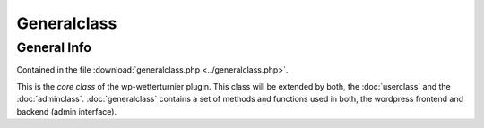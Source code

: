 
Generalclass
============



General Info
------------


Contained in the file :download:`generalclass.php <../generalclass.php>`.

This is the `core class` of the wp-wetterturnier plugin.
This class will be extended by both, the :doc:`userclass`
and the :doc:`adminclass`. :doc:`generalclass` contains a set of
methods and functions used in both, the wordpress frontend and
backend (admin interface).


.. php:class:: wetterturnier_generalclass

    General-class which is used by the main class, the
    adminclass and the userclass. Contains a wide range of 
    functions.

    .. php:attr:: date_format = "%Y-%m-%d"

        Default format used for date formatting. This will be overruled
        given the `polylang` plugin is installed and a different date format
        is specified via admin interface. This specification will be used as
        fallback if `polylang` is not installed or cannot be loaded (or loaded
        too slowly). Will be overruled by method :php:meth:`init_options`.

    .. php:attr:: datetime_format = "%Y-%m-%d %H:%M"

        Same as :php:attr:`date_format` but for date and time representation (including
        hour and minute).

    .. php:attr:: current_cityObj = NULL

        Private attribute to store the current :php:class:`wetterturnier_cityObject` 
        object. Try to avoid to call/load the same information multiple times
        as this object is used in many methods.
        After the current :php:class:`wetterturnier_cityObject` is loaded once it is
        stored on this attribute and will be re-used if loaded.

    .. php:attr:: all_cityObj_active = NULL

        Private attribute to store a list containing all active :php:class:`wetterturnier_cityObject`.
        Stored on this attribute and will be re-used if loaded.
        Similar to attribute :php:attr:`current_cityObj` but containing all active cities.

    .. php:attr:: current_tournament = false

        Private attribute to store current tournament date.

    .. php:method:: get_current_cityObj()

        Returns current active city for the user. Uses attribute :php:attr:`current_cityObj`
        if not `NULL` or loads it and stores the result on the attribute
        :php:attr:`current_cityObj`.

        :returns: Returns object if class :php:class:`wetterturnier_cityObject`.

    .. php:method:: init_options()

        Method used to load wetterturnier-specific options from database. Overwrites
        the :php:attr:`date_format` and :php:attr:`datetime_format` attributes.

        :returns: `stdClass` object containing some options such as the custom
            wetterturnier options. 

    .. php:method:: plugins_url( $pluginname = "wp-wetterturnier" )

        :param string $pluginname: Name of an installed plugin on this wordpress instance.
            Default is `"wp-wetterturnier"` the name of this plugin.
        :returns: Returns a string with the url to the plugin. Uses wordpress
            function `plugins_url($pluginname)`.

    .. php:method:: load_current_tournament_once()

    .. php:method:: number_format( $value, $decimals = 2 )

    .. php:method:: register_css_files()

    .. php:method:: register_js_files()

    .. php:method:: include_js_script()

    .. php:method:: get_user_language( $value = "slug" )

    .. php:method:: set_locale( $locale = false )

    .. php:method:: set_float_format()

    .. php:method:: load_date_format()

    .. php:method:: load_datetime_format()

    .. php:method:: convert_tdate()

    .. php:method:: date_format()

    .. php:method:: datetime_format()

    .. php:method:: get_terms_link()

    .. php:method:: insertonduplicate()

    .. php:method:: next_tournament()

    .. php:method:: current_tournament()

    .. php:method:: latest_tournament()

    .. php:method:: older_tournament()

    .. php:method:: newer_tournament()

    .. php:method:: check_bet_is_submitted()

    .. php:method:: check_user_is_in_group()

    .. php:method:: get_groups_from_user()

    .. php:method:: get_user_by_ID()

        .. todo:: Should use wordpress get_user rather than my own function.
            maybe combine with :php:meth:`get_user_by_username` or write a custom
            get_user method which also adds/returns display class and name
            (see :php:meth:`get_user_display_class_and_name`, 
            :php:meth:`get_user_profile_link`, :php:meth:`get_avatar_url`)

    .. php:method:: get_user_by_username()

        .. todo:: See :php:meth`get_user_by_ID`.

    .. php:method:: get_user_display_class_and_name()

        .. todo:: See :php:meth`get_user_by_ID`.

    .. php:method:: get_user_profile_link()

        .. todo:: See :php:meth`get_user_by_ID`.

    .. php:method:: check_view_is_closed()

    .. php:method:: check_allowed_to_display_betdata()

    .. php:method:: get_ranking_data()

        .. todo:: Should be outsourced into the new ranking-class.

    .. php:method:: get_param_by_ID()

        .. todo:: Handle via :php:class:wetterturnier_paramClass`.

    .. php:method:: get_param_by_name()

        .. todo:: Handle via :php:class:wetterturnier_paramClass`.

    .. php:method:: get_param_ID()

        .. todo:: Handle via :php:class:wetterturnier_paramClass`.

    .. php:method:: get_param_names()

        .. todo:: Handle via :php:class:wetterturnier_paramClass`.

    .. php:method:: tournament_date_status()

    .. php:method:: tournament_get_dates()

    .. php:method:: get_param_data()

        .. todo:: Handle via :php:class:wetterturnier_paramClass`.

    .. php:method:: get_current_city()

    .. php:method:: get_current_city_id()

    .. php:method:: get_all_cityObj()

        .. todo:: Handle via :php:class:wetterturnier_cityClass`.

    .. php:method:: get_city_info()

        .. todo:: Handle via :php:class:wetterturnier_cityClass`.

    .. php:method:: get_all_stationObj()

    .. php:method:: get_station_wmo_for_city()

        .. todo:: Handle via :php:class:wetterturnier_cityClass`.

    .. php:method:: get_station_data_for_city()

        .. todo:: Handle via :php:class:wetterturnier_cityClass`.

    .. php:method:: get_station_by_wmo()

        .. todo:: Handle via :php:class:wetterturnier_stationClass`.

    .. php:method:: curPageURL()

    .. php:method:: get_user_bets_from_db()

        .. todo:: Should be outsourced into the new ranking-class.

    .. php:method:: get_bet_values()

        .. todo:: Should be outsourced into the new ranking-class.

    .. php:method:: get_station_obs_from_db()

        .. todo:: Should be implemented in the :php:class:`wetterturnier_latestobsClass`.

    .. php:method:: get_obs_from_db()

        .. todo:: Should be implemented in the :php:class:`wetterturnier_latestobsClass`.

    .. php:method:: get_obs_values()

        .. todo:: Should be implemented in the :php:class:`wetterturnier_latestobsClass`.

    .. php:method:: tournament_datepicker_widget()

        .. todo:: Think about outsourcing this datepicker widget to a mini class.

    .. php:method:: tournament_datepicker_ajax()

        .. todo:: Think about outsourcing this datepicker widget to a mini class.

    .. php:method:: usersearch_ajax()

    .. php:method:: get_avatar_url()

        .. todo:: See :php:meth`get_user_by_ID`.

    .. php:method:: REQUEST_CHECK()

    .. php:method:: getobservations_ajax()










